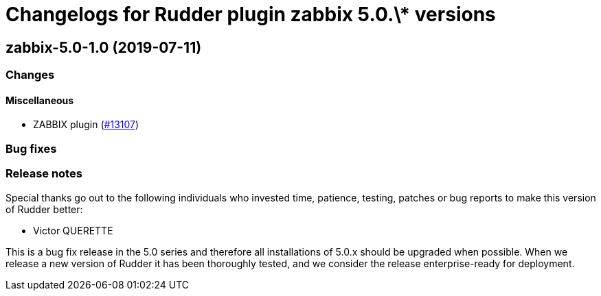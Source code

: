 = Changelogs for Rudder plugin zabbix 5.0.\* versions

== zabbix-5.0-1.0 (2019-07-11)

=== Changes

==== Miscellaneous

* ZABBIX plugin
    (https://issues.rudder.io/issues/13107[#13107])

=== Bug fixes

=== Release notes

Special thanks go out to the following individuals who invested time, patience, testing, patches or bug reports to make this version of Rudder better:

* Victor QUERETTE

This is a bug fix release in the 5.0 series and therefore all installations of 5.0.x should be upgraded when possible. When we release a new version of Rudder it has been thoroughly tested, and we consider the release enterprise-ready for deployment.

